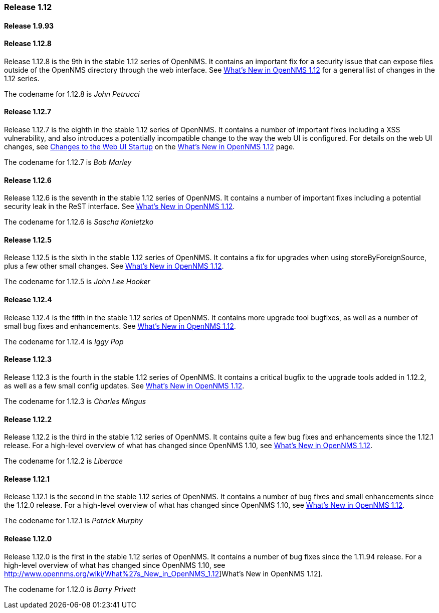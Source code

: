 [releasenotes-1.12]
=== Release 1.12

[releasenotes-changelog-1.9.93]
==== Release 1.9.93

[releasenotes-changelog-1.12.8]
==== Release 1.12.8
Release 1.12.8 is the 9th in the stable 1.12 series of OpenNMS.
It contains an important fix for a security issue that can expose files outside of the OpenNMS directory through the web interface.
See http://www.opennms.org/wiki/What%27s_New_in_OpenNMS_1.12[What's New in OpenNMS 1.12] for a general list of changes in the 1.12 series.

The codename for 1.12.8 is _John Petrucci_

[releasenotes-changelog-1.12.7]
==== Release 1.12.7
Release 1.12.7 is the eighth in the stable 1.12 series of OpenNMS.
It contains a number of important fixes including a XSS vulnerability, and also introduces a potentially incompatible change to the way the web UI is configured.
For details on the web UI changes, see http://www.opennms.org/wiki/What%27s_New_in_OpenNMS_1.12#Changes_to_Web_UI_Startup[Changes to the Web UI Startup] on the http://www.opennms.org/wiki/What%27s_New_in_OpenNMS_1.12[What's New in OpenNMS 1.12] page.

The codename for 1.12.7 is _Bob Marley_

[releasenotes-changelog-1.12.6]
==== Release 1.12.6
Release 1.12.6 is the seventh in the stable 1.12 series of OpenNMS.
It contains a number of important fixes including a potential security leak in the ReST interface.
See http://www.opennms.org/wiki/What%27s_New_in_OpenNMS_1.12[What's New in OpenNMS 1.12].

The codename for 1.12.6 is _Sascha Konietzko_

[releasenotes-changelog-1.12.5]
==== Release 1.12.5
Release 1.12.5 is the sixth in the stable 1.12 series of OpenNMS.
It contains a fix for upgrades when using storeByForeignSource, plus a few other small changes.
See http://www.opennms.org/wiki/What%27s_New_in_OpenNMS_1.12[What's New in OpenNMS 1.12].

The codename for 1.12.5 is _John Lee Hooker_

[releasenotes-changelog-1.12.4]
==== Release 1.12.4
Release 1.12.4 is the fifth in the stable 1.12 series of OpenNMS.
It contains more upgrade tool bugfixes, as well as a number of small bug fixes and enhancements.
See http://www.opennms.org/wiki/What%27s_New_in_OpenNMS_1.12[What's New in OpenNMS 1.12].

The codename for 1.12.4 is _Iggy Pop_

[releasenotes-changelog-1.12.3]
==== Release 1.12.3
Release 1.12.3 is the fourth in the stable 1.12 series of OpenNMS.
It contains a critical bugfix to the upgrade tools added in 1.12.2, as well as a few small config updates.
See http://www.opennms.org/wiki/What%27s_New_in_OpenNMS_1.12[What's New in OpenNMS 1.12].

The codename for 1.12.3 is _Charles Mingus_

[releasenotes-changelog-1.12.2]
==== Release 1.12.2
Release 1.12.2 is the third in the stable 1.12 series of OpenNMS.
It contains quite a few bug fixes and enhancements since the 1.12.1 release.
For a high-level overview of what has changed since OpenNMS 1.10, see http://www.opennms.org/wiki/What%27s_New_in_OpenNMS_1.12[What's New in OpenNMS 1.12].

The codename for 1.12.2 is _Liberace_

[releasenotes-changelog-1.12.1]
==== Release 1.12.1
Release 1.12.1 is the second in the stable 1.12 series of OpenNMS.
It contains a number of bug fixes and small enhancements since the 1.12.0 release.
For a high-level overview of what has changed since OpenNMS 1.10, see http://www.opennms.org/wiki/What%27s_New_in_OpenNMS_1.12[What's New in OpenNMS 1.12].

The codename for 1.12.1 is _Patrick Murphy_

[releasenotes-changelog-1.12.0]
==== Release 1.12.0
Release 1.12.0 is the first in the stable 1.12 series of OpenNMS.
It contains a number of bug fixes since the 1.11.94 release.
For a high-level overview of what has changed since OpenNMS 1.10, see http://www.opennms.org/wiki/What%27s_New_in_OpenNMS_1.12]What's New in OpenNMS 1.12].

The codename for 1.12.0 is _Barry Privett_
